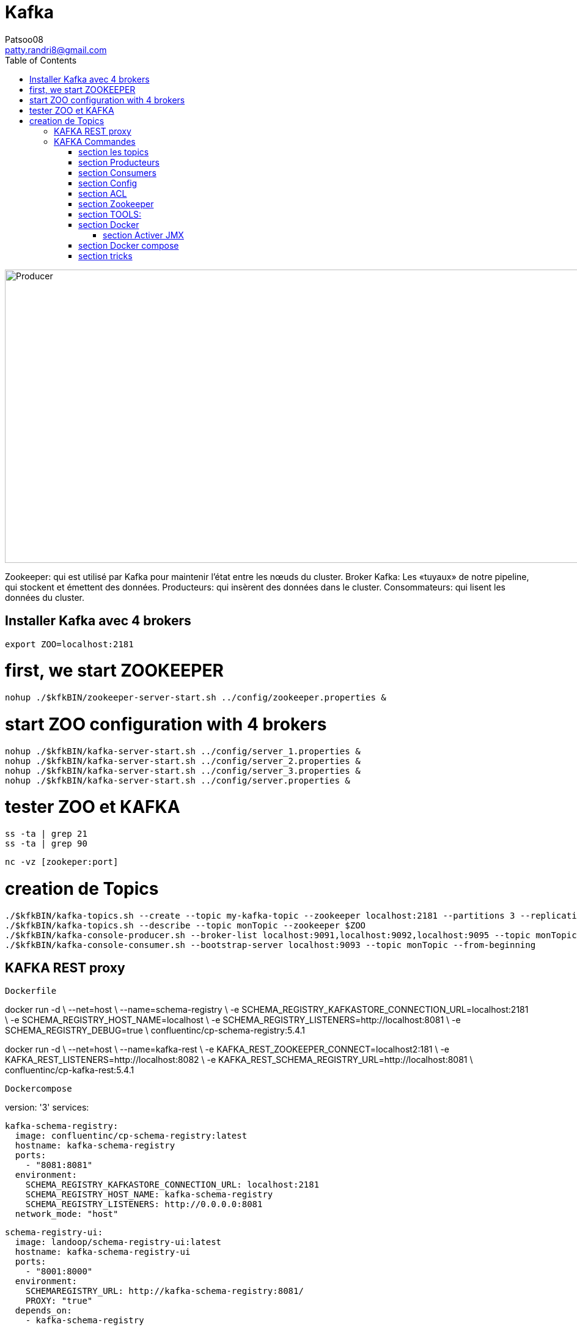 :toc: auto
:toc-position: left
:toclevels: 3

= Kafka
Patsoo08 <patty.randri8@gmail.com>

image::./img/kafkaProducer_1.png[Producer,1024,480,pdfwidth=50%,scaledwidth=50%,float="right",align="center"]

Zookeeper: qui est utilisé par Kafka pour maintenir l'état entre les nœuds du cluster.
Broker Kafka: Les «tuyaux» de notre pipeline, qui stockent et émettent des données.
Producteurs: qui insèrent des données dans le cluster.
Consommateurs: qui lisent les données du cluster.

== Installer Kafka avec 4 brokers

	export ZOO=localhost:2181

# first, we start ZOOKEEPER
	
	nohup ./$kfkBIN/zookeeper-server-start.sh ../config/zookeeper.properties &

# start ZOO configuration with 4 brokers
	nohup ./$kfkBIN/kafka-server-start.sh ../config/server_1.properties &
	nohup ./$kfkBIN/kafka-server-start.sh ../config/server_2.properties &
	nohup ./$kfkBIN/kafka-server-start.sh ../config/server_3.properties &
	nohup ./$kfkBIN/kafka-server-start.sh ../config/server.properties &
	
# tester ZOO et KAFKA

	ss -ta | grep 21
	ss -ta | grep 90


	nc -vz [zookeper:port]

# creation de Topics
	./$kfkBIN/kafka-topics.sh --create --topic my-kafka-topic --zookeeper localhost:2181 --partitions 3 --replication-factor 2
	./$kfkBIN/kafka-topics.sh --describe --topic monTopic --zookeeper $ZOO
	./$kfkBIN/kafka-console-producer.sh --broker-list localhost:9091,localhost:9092,localhost:9095 --topic monTopic 
	./$kfkBIN/kafka-console-consumer.sh --bootstrap-server localhost:9093 --topic monTopic --from-beginning

== KAFKA REST proxy

.`Dockerfile`
****
docker run -d \
  --net=host \
  --name=schema-registry \
  -e SCHEMA_REGISTRY_KAFKASTORE_CONNECTION_URL=localhost:2181 \
  -e SCHEMA_REGISTRY_HOST_NAME=localhost \
  -e SCHEMA_REGISTRY_LISTENERS=http://localhost:8081 \
  -e SCHEMA_REGISTRY_DEBUG=true \
  confluentinc/cp-schema-registry:5.4.1
****


****
docker run -d \
  --net=host \
  --name=kafka-rest \
  -e KAFKA_REST_ZOOKEEPER_CONNECT=localhost2:181 \
  -e KAFKA_REST_LISTENERS=http://localhost:8082 \
  -e KAFKA_REST_SCHEMA_REGISTRY_URL=http://localhost:8081 \
  confluentinc/cp-kafka-rest:5.4.1
****

.`Dockercompose`
****
version: '3'
services: 

  kafka-schema-registry:
    image: confluentinc/cp-schema-registry:latest
    hostname: kafka-schema-registry
    ports:
      - "8081:8081"
    environment:
      SCHEMA_REGISTRY_KAFKASTORE_CONNECTION_URL: localhost:2181
      SCHEMA_REGISTRY_HOST_NAME: kafka-schema-registry
      SCHEMA_REGISTRY_LISTENERS: http://0.0.0.0:8081
    network_mode: "host"

  schema-registry-ui:
    image: landoop/schema-registry-ui:latest
    hostname: kafka-schema-registry-ui
    ports:
      - "8001:8000"
    environment:
      SCHEMAREGISTRY_URL: http://kafka-schema-registry:8081/
      PROXY: "true"
    depends_on:
      - kafka-schema-registry

  kafka-rest-proxy:
    image: confluentinc/cp-kafka-rest:latest
    hostname: kafka-rest-proxy
    ports:
      - "8082:8082"
    environment:
      KAFKA_REST_ZOOKEEPER_CONNECT: localhost:2181
      KAFKA_REST_LISTENERS: http://0.0.0.0:8082/
      KAFKA_REST_SCHEMA_REGISTRY_URL: http://kafka-schema-registry:8081/
      KAFKA_REST_HOST_NAME: kafka-rest-proxy
      KAFKA_REST_BOOTSTRAP_SERVERS: localhost:9092,localhost:9093,localhost:9095
    depends_on:
      - kafka-schema-registry

  kafka-topics-ui:
    image: landoop/kafka-topics-ui:latest
    hostname: kafka-topics-ui
    ports:
      - "8000:8000"
    environment:
      KAFKA_REST_PROXY_URL: "http://kafka-rest-proxy:8082/"
      PROXY: "true"
    depends_on:
      - kafka-schema-registry
      - kafka-rest-proxy

  kafka-manager:
    container_name: kafka-manager
    image: hlebalbau/kafka-manager:1.3.3.16
    restart: on-failure
    command: -Dconfig.file=/kafka-manager/conf/application.conf -Dapplication.home=/kafkamanager
    environment:
      - ZK_HOSTS=localhost:2181
    ports:
      - "9000:9000"
    network_mode: "host"

    
  mosquito-server:
    image: eclipse-mosquitto:latest
    container_name: mosquitto-server
    ports:
      - "1883:1883"
****

== KAFKA Commandes

=== section  les topics

Vous pouvez créer un nouveau sujet Kafka nommé my-topic comme suit:

	kafka-topics --create --zookeeper localhost: 2181 --replication-factor 1 --partitions 3 --topic my-topic

Vous pouvez vérifier que le sujet my-topic a été créé avec succès en répertoriant tous les topics disponibles:

	kafka-topics --list --zookeeper localhost: 2181

Vous pouvez ajouter plus de partitions comme suit:

	kafka-topics --zookeeper localhost: 2181 --alter --topic my-topic --partitions 16

Vous pouvez supprimer un sujet nommé my-topic comme suit:

	kafka-topics --zookeeper localhost: 2181 --delete --topic my-topic

Vous pouvez trouver plus de détails sur un sujet nommé cc_payments comme suit:

	kafka-topics --describe --zookeeper localhost: 2181 --topic cc_payments

Vous pouvez voir les partitions sous-répliquées pour tous les topics comme suit:

	kafka-topics --zookeeper localhost: 2181 / kafka-cluster --describe --under-replicated-partitions

=== section  Producteurs
Vous pouvez produire des messages à partir d'une entrée standard comme suit:

	kafka-console-producteur --broker-list localhost: 9092 --topic my-topic

Vous pouvez produire de nouveaux messages à partir d'un fichier existant nommé messages.txt comme suit:

	kafka-console-producteur --broker-list localhost: 9092 - test de sujet <messages.txt

Vous pouvez produire des messages Avro comme suit:
	
kafka-avro-console-producteur --broker-list localhost: 9092 --topic my.Topic --property value.schema = '{"type": "record", "name": "myrecord", "fields": [{"nom": "f1", "type": "chaîne"}]} '--property 
schema.registry.url = http: // localhost: 8081
Vous pouvez entrer quelques nouvelles valeurs à partir de la console comme suit:

{"f1": "value1"}


=== section  Consumers

Consommer des messages
Vous pouvez commencer un consommateur depuis le début du journal comme suit:

	kafka-console-consumer --bootstrap-server localhost: 9092 --topic my-topic --from-begin

> Commande important après avoir supprimer un topic pour le reinitialiser par la suite

Vous pouvez consommer un seul message comme suit:

	kafka-console-consumer --bootstrap-server localhost: 9092 --topic my-topic --max-messages 1

Vous pouvez consommer un seul message de __consumer_offsets comme suit:

	kafka-console-consumer --bootstrap-server localhost: 9092 --topic __consumer_offsets --formatter 'kafka.coordinator.GroupMetadataManager $ OffsetsMessageFormatter' --max-messages 1

Vous pouvez consommer et spécifier un groupe de consommateurs comme suit:

	kafka-console-consumer --topic my-topic --new-consumer --bootstrap-server localhost: 9092 --consumer-property group.id = my-group

Consommer des messages Avro
Vous pouvez utiliser 10 messages Avro à partir d'un sujet nommé position-reports comme suit:

	kafka-avro-console-consumer - rapports de position du sujet --new-consumer --bootstrap-server localhost: 9092 --from-starting --property schema.registry.url = localhost: 8081 --max-messages 10

Vous pouvez consommer tous les messages Avro existants à partir d'un sujet nommé position-reports comme suit:

	kafka-avro-console-consumer - rapports de position de sujet --new-consumer --bootstrap-server localhost: 9092 --from-starting --property schema.registry.url = localhost: 8081

Opérations d'administration des consommateurs
Vous pouvez répertorier tous les groupes comme suit:

	kafka-consumer-groups --new-consumer --list --bootstrap-server localhost: 9092

Vous pouvez décrire un groupe nommé testgroup comme suit:

	kafka-consumer-groups --bootstrap-server localhost: 9092 --describe --group testgroup


=== section  Config
Vous pouvez définir la rétention d'un sujet comme suit:

	kafka-configs --zookeeper localhost: 2181 --alter - rubriques de type entité - nom-entité my-topic --add-config retention.ms = 3600000

Vous pouvez imprimer tous les remplacements de configuration pour un sujet nommé my-topic comme suit:

	kafka-configs --zookeeper localhost: 2181 --describe --entity-type topics --entity-name my-topic

Vous pouvez supprimer un remplacement de configuration pour retention.ms pour un sujet nommé my-topic comme suit:

	kafka-configs --zookeeper localhost: 2181 --alter - rubriques de type entité - nom-entité my-topic --delete-config retention.ms

Performance
Bien que Kafka soit assez rapide par conception, il est bon de pouvoir tester ses performances. Vous pouvez vérifier les performances de production de Kafka comme suit:

	kafka-producteur-perf-test - rapports de position des topics - débit 10000 - taille d'enregistrement 300 - nombre d'enregistrements 20000 - accessoires de production bootstrap.servers = "localhost: 9092"



=== section  ACL
Vous pouvez ajouter une nouvelle ACL de consommateur à un sujet existant comme suit:

	kafka-acls --authorizer-properties zookeeper.connect = localhost: 2181 --add --allow-principal Utilisateur: Bob --consumer - topic topicA --group groupA

Vous pouvez ajouter une nouvelle ACL de producteur à un sujet existant comme suit:

	kafka-acls --authorizer-properties zookeeper.connect = localhost: 2181 --add --allow-principal User: Bob --producer --topic topicA

Vous pouvez répertorier les ACL d'un sujet nommé topicA comme suit:

	kafka-acls --authorizer-properties zookeeper.connect = localhost: 2181 --list --topic topicA


=== section  Zookeeper
Vous pouvez entrer dans le shell zookeeper comme suit:

	zookeeper-shell localhost: 2182 ls


=== section  TOOLS:

CMAK: https://github.com/yahoo/CMAK

Burrow : https://github.com/linkedin/Burrow


=== section  Docker

	docker run -it --rm  -p 9000:9000 -e ZK_HOSTS="your-zk.domain:2181" -e APPLICATION_SECRET=letmein -e KM_ARGS=-Djava.net.preferIPv4Stack=true sheepkiller/kafka-manager 

ou

	docker run -d --name kafka-manager -p 9000:9000 \
	-e ZK_HOSTS="alpha:2181,beta:2181,gamma:2181" \
	--restart always \
	--log-driver json-file --log-opt max-size=10m \
	sheepkiller/kafka-manager -Djava.net.preferIPv4Stack=true


==== section  Activer JMX
JMX doit être activé pour les afficher dans kafka-manager.


	KAFKA_JMX_OPTS: "-Dcom.sun.management.jmxremote \
	  -Dcom.sun.management.jmxremote.authenticate = false \
	  -Dcom.sun.management.jmxremote.ssl = false \
	  -Djava.rmi.server.hostname = {{ansible_hostname}} \
	  -Dcom.sun.management.jmxremote.rmi.port = 9099 "
	JMX_PORT: 9099

Faites attention au port JMX exposé. Vous pouvez choisir n'importe quel port. Je pense que le port 9099 convient, car le port exposé par défaut est 9092.


=== section  Docker compose

.`Kafka exemple`
****
	version: '3.1'
	
	services:
	  zookeeper:
	    container_name: zookeeper
	    image: zookeeper:3.4
	    restart: on-failure
	    volumes:
	      - "./zookeeper/data:/data"
	      - "./zookeeper/logs:/datalog"
	    ports:
	      - "2181:2181"
	    network_mode: "host"
	
	  kafka:
	    container_name: kafka
	    image: wurstmeister/kafka:1.0.0
	    restart: on-failure
	    depends_on:
	      - zookeeper
	    volumes:
	      - /var/run/docker.sock:/var/run/docker.sock
	    environment:
	      - KAFKA_ZOOKEEPER_CONNECT=${EXPOSED_HOSTNAME}:2181
	      - KAFKA_ADVERTISED_HOST_NAME=${EXPOSED_HOSTNAME}
	      - JMX_PORT=9093
	      - KAFKA_ADVERTISED_PORT=9092
	      - KAFKA_DELETE_TOPIC_ENABLE=true
	      - KAFKA_LOG_RETENTION_HOURS=1
	      - KAFKA_MESSAGE_MAX_BYTES=10000000
	      - KAFKA_REPLICA_FETCH_MAX_BYTES=10000000
	      - KAFKA_GROUP_MAX_SESSION_TIMEOUT_MS=60000
	      - KAFKA_NUM_PARTITIONS=2
	      - KAFKA_DELETE_RETENTION_MS=1000
	    ports:
	      - "9092:9092"
	      - "9093:9093"
	    network_mode: "host"
	
	  kafka-manager:
	    container_name: kafka-manager
	    image: hlebalbau/kafka-manager:1.3.3.16
	    restart: on-failure
	    depends_on:
	      - kafka
	      - zookeeper
	    command: -Dconfig.file=/kafka-manager/conf/application.conf -Dapplication.home=/kafkamanager
	    ou 
	    command: -Dpidfile.path=/dev/null
	    environment:
	      - ZK_HOSTS=${EXPOSED_HOSTNAME}
	      - APPLICATION_SECRET=letmein
	    ports:
	      - "9000:9000"
	    network_mode: "host"
****

	https://www.playframework.com/documentation/2.7.x/ProductionConfiguration#Changing-the-path-of-RUNNING_PID

=== section  tricks

	https://dev.to/thegroo/one-to-run-them-all-1mg6

	https://jrblog.pentaidea.com/john/2019/03/29/build-3-nodes-1-cluster-kafka-zookeeper-kafka-manager-envirnment-by-docker-compose/
